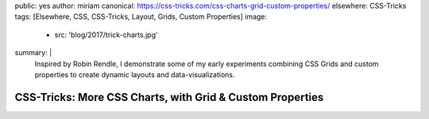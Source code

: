 public: yes
author: miriam
canonical: https://css-tricks.com/css-charts-grid-custom-properties/
elsewhere: CSS-Tricks
tags: [Elsewhere, CSS, CSS-Tricks, Layout, Grids, Custom Properties]
image:
  - src: 'blog/2017/trick-charts.jpg'
summary: |
  Inspired by Robin Rendle,
  I demonstrate some of my early experiments
  combining CSS Grids and custom properties
  to create dynamic layouts and data-visualizations.


CSS-Tricks: More CSS Charts, with Grid & Custom Properties
==========================================================
